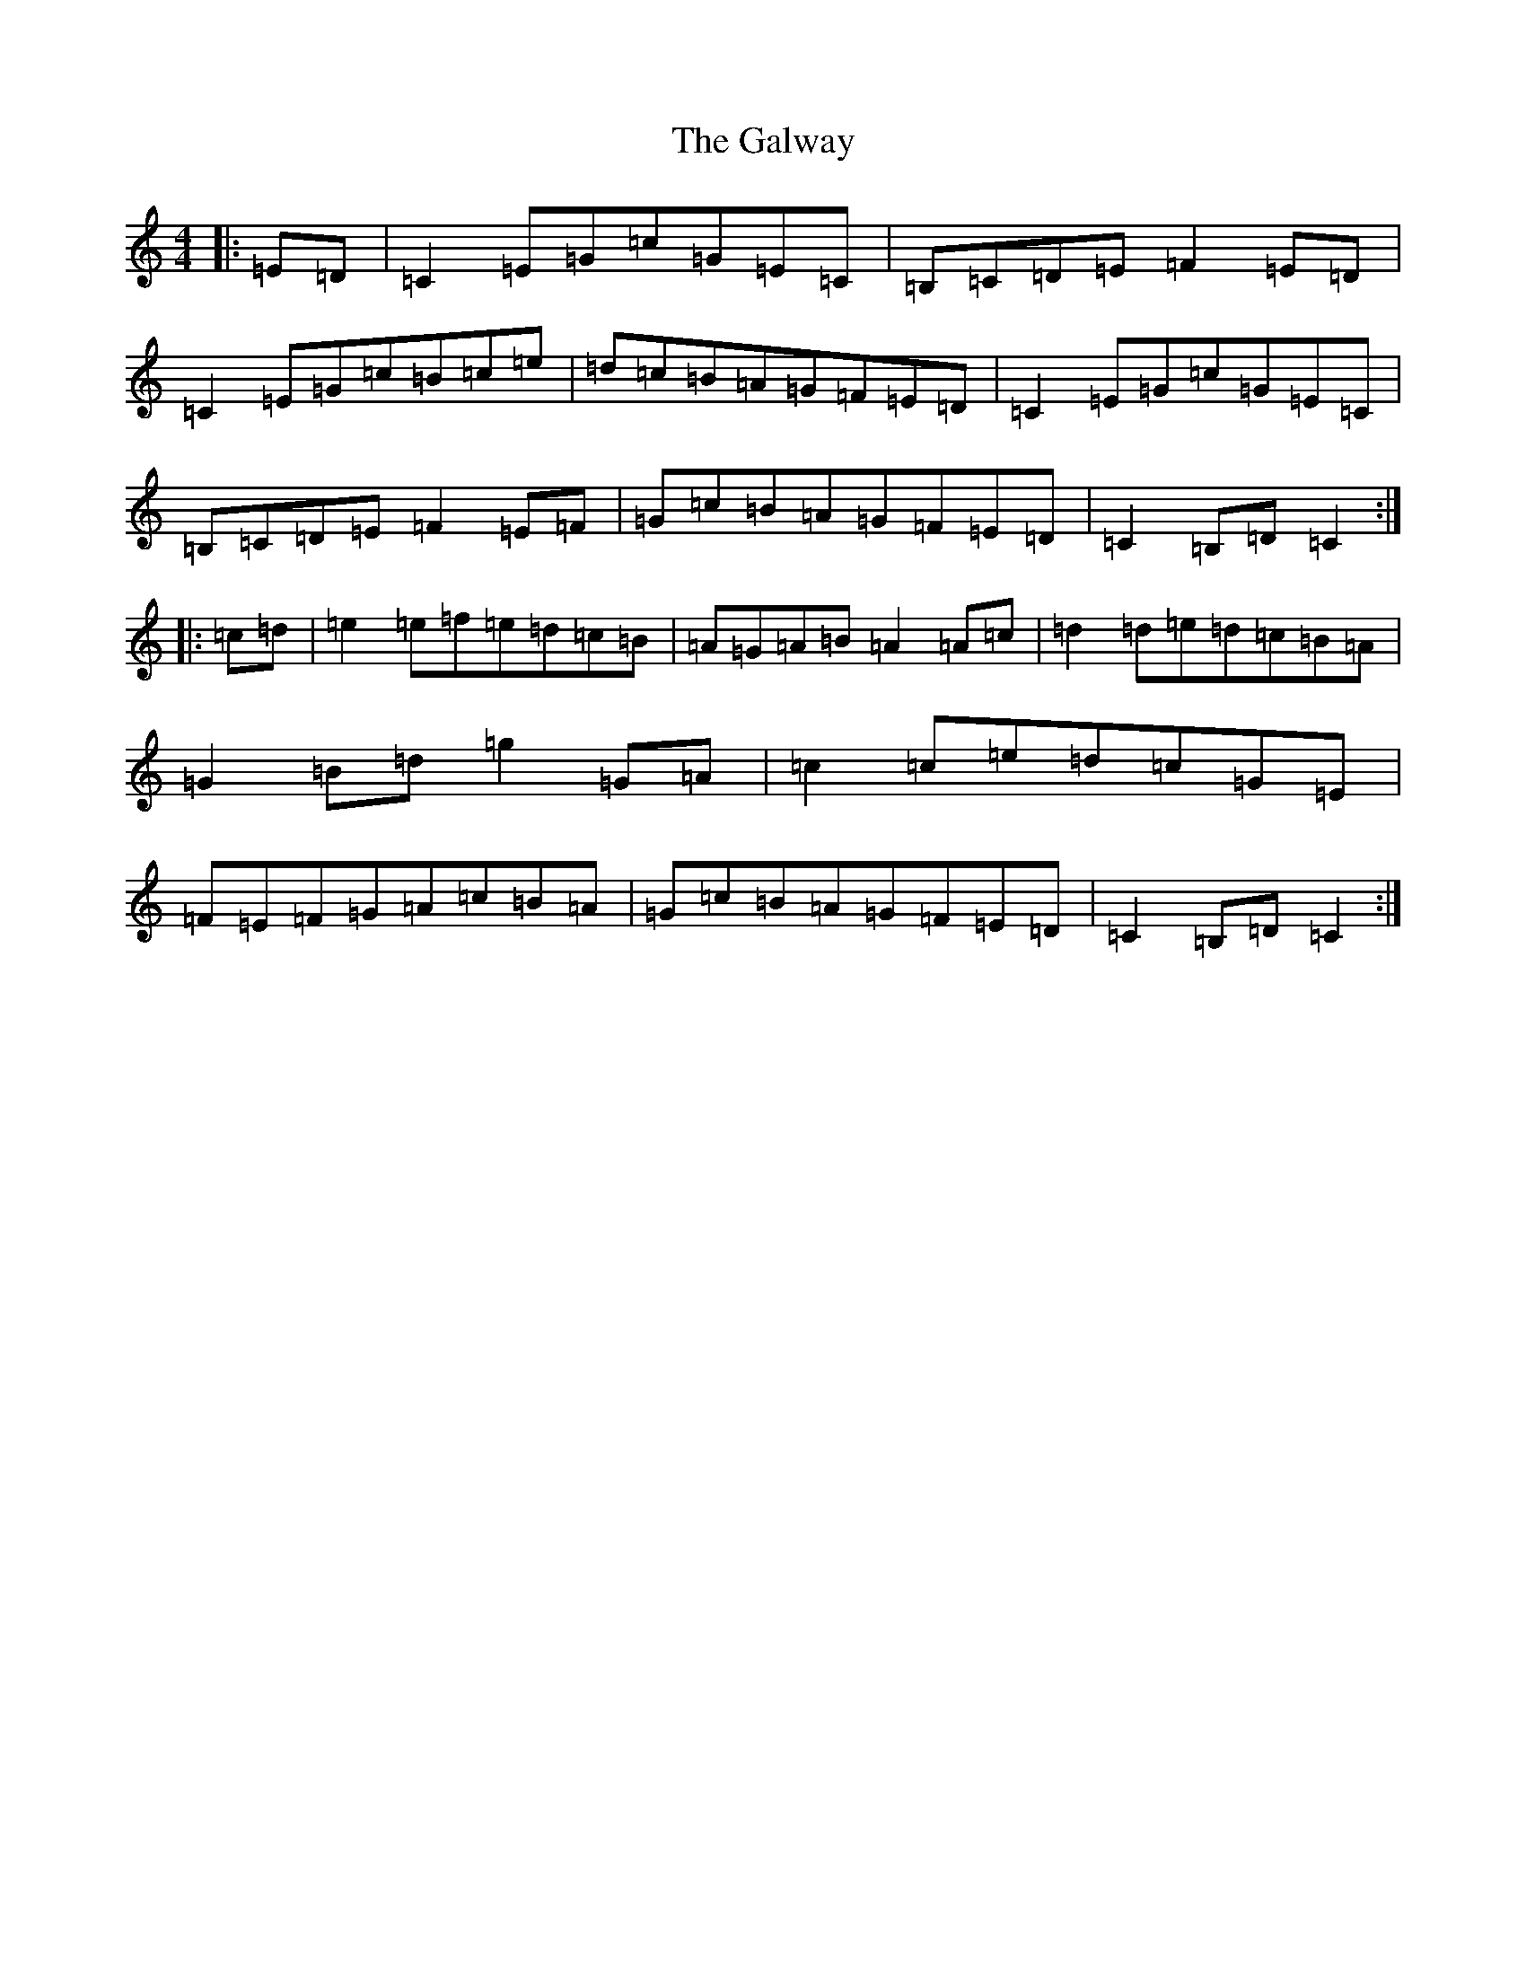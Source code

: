 X: 7502
T: Galway, The
S: https://thesession.org/tunes/38#setting38
R: hornpipe
M:4/4
L:1/8
K: C Major
|:=E=D|=C2=E=G=c=G=E=C|=B,=C=D=E=F2=E=D|=C2=E=G=c=B=c=e|=d=c=B=A=G=F=E=D|=C2=E=G=c=G=E=C|=B,=C=D=E=F2=E=F|=G=c=B=A=G=F=E=D|=C2=B,=D=C2:||:=c=d|=e2=e=f=e=d=c=B|=A=G=A=B=A2=A=c|=d2=d=e=d=c=B=A|=G2=B=d=g2=G=A|=c2=c=e=d=c=G=E|=F=E=F=G=A=c=B=A|=G=c=B=A=G=F=E=D|=C2=B,=D=C2:|